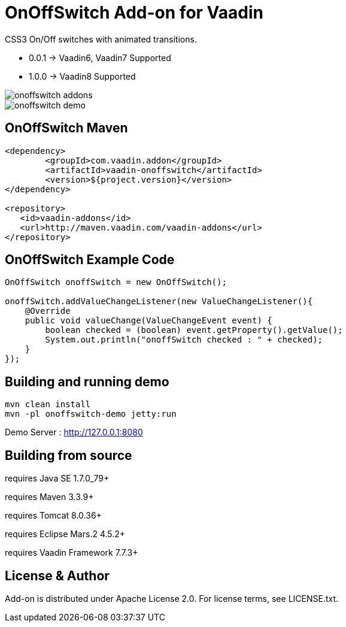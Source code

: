 =  OnOffSwitch Add-on for Vaadin

CSS3 On/Off switches with animated transitions.

- 0.0.1 -> Vaadin6, Vaadin7 Supported
- 1.0.0 -> Vaadin8 Supported

image::data/screenshot/onoffswitch-addons.jpg[]

image::data/screenshot/onoffswitch-demo.jpg[]

== OnOffSwitch Maven

[source,xml,indent=0]
----
<dependency>
	<groupId>com.vaadin.addon</groupId>
	<artifactId>vaadin-onoffswitch</artifactId>
	<version>${project.version}</version>
</dependency>

<repository>
   <id>vaadin-addons</id>
   <url>http://maven.vaadin.com/vaadin-addons</url>
</repository>
----

== OnOffSwitch Example Code

[source,java,indent=0]
----
OnOffSwitch onoffSwitch = new OnOffSwitch();

onoffSwitch.addValueChangeListener(new ValueChangeListener(){
    @Override
    public void valueChange(ValueChangeEvent event) {
        boolean checked = (boolean) event.getProperty().getValue();
        System.out.println("onoffSwitch checked : " + checked);
    }
});
----

## Building and running demo

[source,groovy,indent=0]
----
mvn clean install
mvn -pl onoffswitch-demo jetty:run
----

Demo Server : http://127.0.0.1:8080

== Building from source

requires Java SE 1.7.0_79+

requires Maven 3.3.9+

requires Tomcat 8.0.36+

requires Eclipse Mars.2 4.5.2+ 

requires Vaadin Framework 7.7.3+

== License & Author

Add-on is distributed under Apache License 2.0. For license terms, see LICENSE.txt.


